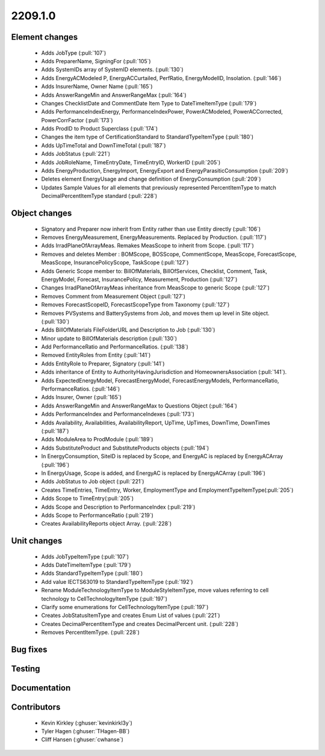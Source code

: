 
.. _whatsnew_220910:

2209.1.0
--------

Element changes
~~~~~~~~~~~~~~~
 * Adds JobType (:pull:`107`)
 * Adds PreparerName, SigningFor (:pull:`105`)
 * Adds SystemIDs array of SystemID elements. (:pull:`130`)
 * Adds EnergyACModeled P, EnergyACCurtailed, PerfRatio, EnergyModelID, Insolation. (:pull:`146`)
 * Adds InsurerName, Owner Name (:pull:`165`)
 * Adds AnswerRangeMin and AnswerRangeMax (:pull:`164`)
 * Changes ChecklistDate and CommentDate Item Type to DateTimeItemType (:pull:`179`)
 * Adds PerformanceIndexEnergy, PerformanceIndexPower, PowerACModeled, PowerACCorrected, PowerCorrFactor (:pull:`173`)
 * Adds ProdID to Product Superclass (:pull:`174`)
 * Changes the item type of CertificationStandard to StandardTypeItemType (:pull:`180`)
 * Adds UpTimeTotal and DownTimeTotal (:pull:`187`)
 * Adds JobStatus (:pull:`221`)
 * Adds JobRoleName, TimeEntryDate, TimeEntryID, WorkerID (:pull:`205`)
 * Adds EnergyProduction, EnergyImport, EnergyExport and EnergyParasiticConsumption (:pull:`209`)
 * Deletes element EnergyUsage and change definition of EnergyConsumption (:pull:`209`)
 * Updates Sample Values for all elements that previously represented PercentItemType to match DecimalPercentItemType standard (:pull:`228`)

Object changes
~~~~~~~~~~~~~~
 * Signatory and Preparer now inherit from Entity rather than use Entity directly (:pull:`106`)
 * Removes EnergyMeasurement, EnergyMeasurements. Replaced by Production. (:pull:`117`)
 * Adds IrradPlaneOfArrayMeas. Remakes MeasScope to inherit from Scope. (:pull:`117`) 
 * Removes and deletes Member : BOMScope, BOSScope, CommentScope, MeasScope, ForecastScope, MeasScope, InsurancePolicyScope, TaskScope (:pull:`127`)
 * Adds Generic Scope member to: BillOfMaterials, BillOfServices, Checklist, Comment, Task, EnergyModel, Forecast, InsurancePolicy, Measurement, Production (:pull:`127`)
 * Changes IrradPlaneOfArrayMeas inheritance from MeasScope to generic Scope (:pull:`127`)
 * Removes Comment from Measurement Object (:pull:`127`)
 * Removes  ForecastScopeID,  ForecastScopeType from Taxonomy (:pull:`127`)
 * Removes PVSystems and BatterySystems from Job, and moves them up level in Site object. (:pull:`130`)
 * Adds BillOfMaterials FileFolderURL and Description to Job (:pull:`130`)
 * Minor update to BillOfMaterials description (:pull:`130`)
 * Add PerformanceRatio and PerformanceRatios. (:pull:`138`)
 * Removed EntityRoles from Entity (:pull:`141`)
 * Adds EntityRole to Preparer, Signatory  (:pull:`141`)
 * Adds inheritance of Entity to AuthorityHavingJurisdiction and HomeownersAssociation (:pull:`141`).
 * Adds ExpectedEnergyModel, ForecastEnergyModel, ForecastEnergyModels, PerformanceRatio, PerformanceRatios. (:pull:`146`)
 * Adds Insurer, Owner (:pull:`165`)
 * Adds AnswerRangeMin and AnswerRangeMax to Questions Object (:pull:`164`)
 * Adds PerformanceIndex and PerformanceIndexes (:pull:`173`)
 * Adds Availability, Availabilities, AvailabilityReport, UpTime, UpTimes, DownTime, DownTimes (:pull:`187`)
 * Adds ModuleArea to ProdModule (:pull:`189`)
 * Adds SubstituteProduct and SubstituteProducts objects (:pull:`194`)
 * In EnergyConsumption, SiteID is replaced by Scope, and EnergyAC is replaced by EnergyACArray (:pull:`196`)
 * In EnergyUsage, Scope is added, and EnergyAC is replaced by EnergyACArray (:pull:`196`)
 * Adds JobStatus to Job object (:pull:`221`)
 * Creates TimeEntries, TimeEntry, Worker, EmploymentType and EmploymentTypeItemType(:pull:`205`)
 * Adds Scope to TimeEntry(:pull:`205`)
 * Adds Scope and Description to PerformanceIndex (:pull:`219`)
 * Adds Scope to PerformanceRatio (:pull:`219`)
 * Creates AvailabilityReports object Array. (:pull:`228`)

Unit changes
~~~~~~~~~~~~
 * Adds JobTypeItemType (:pull:`107`)
 * Adds DateTimeItemType (:pull:`179`)
 * Adds StandardTypeItemType (:pull:`180`)
 * Add value IECTS63019 to StandardTypeItemType (:pull:`192`)
 * Rename ModuleTechnologyItemType to ModuleStyleItemType, move values referring to cell technology to CellTechnologyItemType (:pull:`197`)
 * Clarify some enumerations for CellTechnologyItemType (:pull:`197`)
 * Creates JobStatusItemType and creates Enum List of values (:pull:`221`)
 * Creates DecimalPercentItemType and creates DecimalPercent unit. (:pull:`228`)
 * Removes PercentItemType. (:pull:`228`)

Bug fixes
~~~~~~~~~


Testing
~~~~~~~



Documentation
~~~~~~~~~~~~~


Contributors
~~~~~~~~~~~~
 * Kevin Kirkley (:ghuser:`kevinkirkl3y`)
 * Tyler Hagen (:ghuser:`THagen-BB`)
 * Cliff Hansen (:ghuser:`cwhanse`)
  
